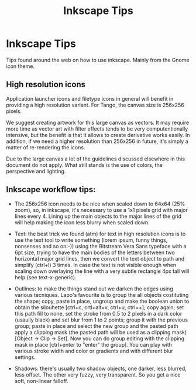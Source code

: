 #+title: Inkscape Tips
#+options: date:nil toc:nil author:nil num:nil
#+todo: ANALYSIS IMPLEMENTATION TESTING | COMPLETED CANCELLED
#+tags: story(s) epic(e) task(t) note(n) spike(p)


* Inkscape Tips

Tips found around the web on how to use inkscape. Mainly from the
Gnome icon theme.

** High resolution icons

Application launcher icons and filetype icons in general will benefit
in providing a high resolution variant. For Tango, the canvas size is
256x256 pixels.

We suggest creating artwork for this large canvas as vectors. It may
require more time as vector art with filter effects tends to be very
computentionally intensive, but the benefit is that it allows to
create derivative works easily.  In addition, if we need a higher
resolution than 256x256 in future, it's simply a matter of
re-rendering the icons.

Due to the large canvas a lot of the guidelines discussed elsewhere in
this document do not apply. What still stands is the use of colors,
the perspective and lighting.

** Inkscape workflow tips:

- The 256x256 icon needs to be nice when scaled down to 64x64 (25%
  zoom), so, in inkscape, it's necessary to use a 1x1 pixels grid with
  major lines every 4. Lining up the main objects to the major lines
  of the grid will help making the icon less blurry when scaled down.

- Text: the best trick we found (atm) for text in high resolution
  icons is to use the text tool to write something (lorem ipsum, funny
  things, nonsenses and so on:-)) using the Bitstream Vera Sans
  typeface with a 6pt size, trying to have the main bodies of the
  letters between two horizontal major grid lines, then we convert the
  text object to path and simplify (ctrl+l) 3 times. In case the text
  is not visible enough when scaling down overlaying the line with a
  very subtle rectangle 4px tall will help (see text-x-generic).

- Outlines: to make the things stand out we darken the edges using
  various tecniques. Lapo's favourite is to group the all objects
  costituting the shape; copy, paste in place, ungroup and make the
  boolean union to obtain the silouhette [ctrl+c, crtl+alt+v, ctrl+u,
  ctrl++]; copy again; set this path fill to none, set the stroke from
  0.5 to 2 pixels in a dark color (usaully black) and set blur from 1
  to 2 points; group it with the previous group; paste in place and
  select the new group and the pasted path apply a clipping mask (the
  pasted path will be used as a clipping mask) [Object -> Clip ->
  Set]. Now you can do group editing with the clipping mask in place
  [ctrl+enter to "enter" the group]. You can play with various stroke
  width and color or gradients and with different blur settings.

- Shadows: there's usually two shadow objects, one darker, less
  blurred, less offset. The other very fuzzy, very transparent. So you
  get a nice soft, non-linear falloff.
